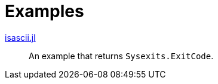 // SPDX-FileCopyrightText: 2023 Shun Sakai
//
// SPDX-License-Identifier: Apache-2.0 OR MIT

= Examples

link:isascii.jl[]::

  An example that returns `Sysexits.ExitCode`.
